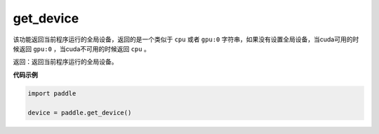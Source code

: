 .. _cn_api_get_device:

get_device
-------------------------------

.. py:function:: paddle.get_device()


该功能返回当前程序运行的全局设备，返回的是一个类似于 ``cpu`` 或者 ``gpu:0`` 字符串，如果没有设置全局设备，当cuda可用的时候返回 ``gpu:0`` ，当cuda不可用的时候返回 ``cpu`` 。

返回：返回当前程序运行的全局设备。

**代码示例**

.. code-block:: python
        
    import paddle
    
    device = paddle.get_device()
